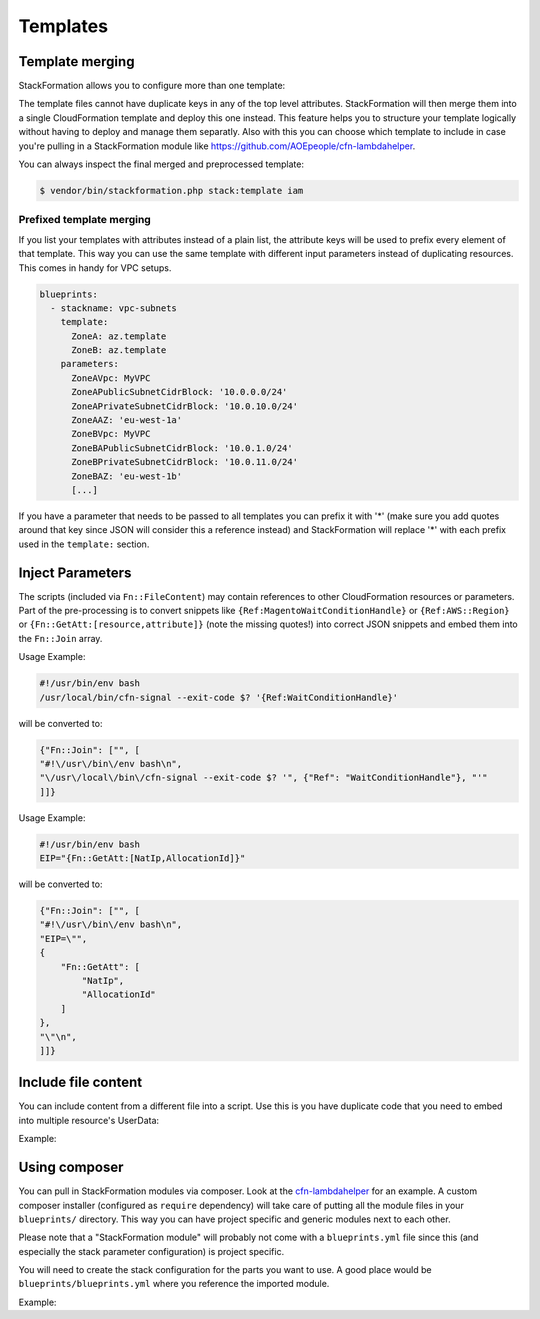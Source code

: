 **********
Templates
**********

Template merging
==============

StackFormation allows you to configure more than one template:

.. code-block:: yaml
  :emphasize-lines: 4,5

    blueprints:
      - stackname: iam
        template:
          - iam_role_jenkins.template
          - iam_user_inspector.template
        description: 'IAM users and roles'

The template files cannot have duplicate keys in any of the top level attributes. StackFormation will then merge them into a single CloudFormation template and deploy this one instead. This feature helps you to structure your template logically without having to deploy and manage them separatly. Also with this you can choose which template to include in case you're pulling in a StackFormation module like https://github.com/AOEpeople/cfn-lambdahelper.

You can always inspect the final merged and preprocessed template:

.. code-block:: shell

    $ vendor/bin/stackformation.php stack:template iam

Prefixed template merging
^^^^^^^^^^^^^^^^^^^^^^^^^

If you list your templates with attributes instead of a plain list, the attribute keys will be used to prefix every element of that template. This way you can use the same template with different input parameters instead of duplicating resources. This comes in handy for VPC setups.

.. code-block:: yaml

    blueprints:
      - stackname: vpc-subnets
        template:
          ZoneA: az.template
          ZoneB: az.template
        parameters:
          ZoneAVpc: MyVPC
          ZoneAPublicSubnetCidrBlock: '10.0.0.0/24'
          ZoneAPrivateSubnetCidrBlock: '10.0.10.0/24'
          ZoneAAZ: 'eu-west-1a'
          ZoneBVpc: MyVPC
          ZoneBAPublicSubnetCidrBlock: '10.0.1.0/24'
          ZoneBPrivateSubnetCidrBlock: '10.0.11.0/24'
          ZoneBAZ: 'eu-west-1b'
          [...]

If you have a parameter that needs to be passed to all templates you can prefix it with '*' (make sure you add quotes around that key since JSON will consider this a reference instead) and StackFormation will replace '*\ ' with each prefix used in the ``template:`` section.

.. code-block:: yaml
  :emphasize-lines: 7,8

    blueprints:
      - stackname: vpc-subnets
        template:
          ZoneA: az.template
          ZoneB: az.template
        parameters:
          '*Vpc': MyVPC # Will automatically be expanded to 'ZoneAVpc: MyVPC' and 'ZoneBVpc: MyVPC'
          '*Igw': MyInternetGateway
          ZoneAPublicSubnetCidrBlock: '10.0.0.0/24'
          ZoneAPrivateSubnetCidrBlock: '10.0.10.0/24'
          ZoneAAZ: 'eu-west-1a'
          ZoneBVpc: MyVPC
          ZoneBAPublicSubnetCidrBlock: '10.0.1.0/24'
          ZoneBPrivateSubnetCidrBlock: '10.0.11.0/24'
          ZoneBAZ: 'eu-west-1b'
          [...]
          
Inject Parameters
=================

The scripts (included via ``Fn::FileContent``) may contain references to other CloudFormation resources or parameters. Part of the pre-processing is to convert snippets like ``{Ref:MagentoWaitConditionHandle}`` or ``{Ref:AWS::Region}`` or ``{Fn::GetAtt:[resource,attribute]}`` (note the missing quotes!) into correct JSON snippets and embed them into the ``Fn::Join`` array.

Usage Example:

.. code-block:: bash

    #!/usr/bin/env bash
    /usr/local/bin/cfn-signal --exit-code $? '{Ref:WaitConditionHandle}'

will be converted to:

.. code-block:: json

    {"Fn::Join": ["", [
    "#!\/usr\/bin\/env bash\n",
    "\/usr\/local\/bin\/cfn-signal --exit-code $? '", {"Ref": "WaitConditionHandle"}, "'"
    ]]}

Usage Example:

.. code-block:: bash

    #!/usr/bin/env bash
    EIP="{Fn::GetAtt:[NatIp,AllocationId]}"

will be converted to:

.. code-block:: json

    {"Fn::Join": ["", [
    "#!\/usr\/bin\/env bash\n",
    "EIP=\"",
    {
        "Fn::GetAtt": [
            "NatIp",
            "AllocationId"
        ]
    },
    "\"\n",
    ]]}

Include file content
====================

You can include content from a different file into a script. Use this is you have duplicate code that you need to embed into multiple resource's UserData:

Example:

.. code-block:: bash
  :emphasize-lines: 3

    #!/usr/bin/env bash

    ###INCLUDE:../generic/includes/base.sh
    [...]

Using composer
==============

You can pull in StackFormation modules via composer. Look at the `cfn-lambdahelper <https://github.com/AOEpeople/cfn-lambdahelper>`__ for an example. A custom composer installer (configured as ``require`` dependency) will take care of putting all the module files in your ``blueprints/`` directory. This way you can have project specific and generic modules next to each other.

Please note that a "StackFormation module" will probably not come with a ``blueprints.yml`` file since this (and especially the stack parameter configuration) is project specific.

You will need to create the stack configuration for the parts you want to use. A good place would be ``blueprints/blueprints.yml`` where you reference the imported module.

Example:

.. code-block:: yaml
  :emphasize-lines: 3
  
    blueprints:
      - stackname: 'lambdacfnhelpers-stack'
        template: 'cfn-lambdahelper/lambda_cfn_helpers.template'
        Capabilities: CAPABILITY_IAM
